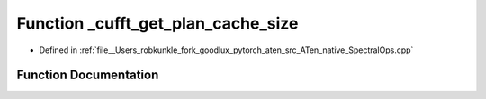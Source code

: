 .. _function_at__native___cufft_get_plan_cache_size:

Function _cufft_get_plan_cache_size
===================================

- Defined in :ref:`file__Users_robkunkle_fork_goodlux_pytorch_aten_src_ATen_native_SpectralOps.cpp`


Function Documentation
----------------------


.. doxygenfunction:: at::native::_cufft_get_plan_cache_size
